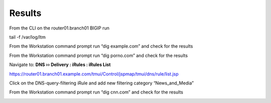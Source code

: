 Results
###########################

From the CLI on the router01.branch01 BIGIP run

tail -f /var/log/ltm

From the Workstation command prompt run “dig example.com” and check for the results

.. image:: /_static/class2/examplecom.png

From the Workstation command prompt run “dig porno.com” and check for the results
 
.. image:: /_static/class2/pornocom.png

Navigate to: **DNS  ››  Delivery : iRules : iRules List**

.. image:: /_static/class2/irule-new.png 

https://router01.branch01.example.com/tmui/Control/jspmap/tmui/dns/rule/list.jsp

Click on the DNS-query-filtering iRule and add new filtering category “News_and_Media”

.. image:: /_static/class2/news.png 

From the Workstation command prompt run “dig cnn.com” and check for the results

.. image:: /_static/class2/cnn.png 
